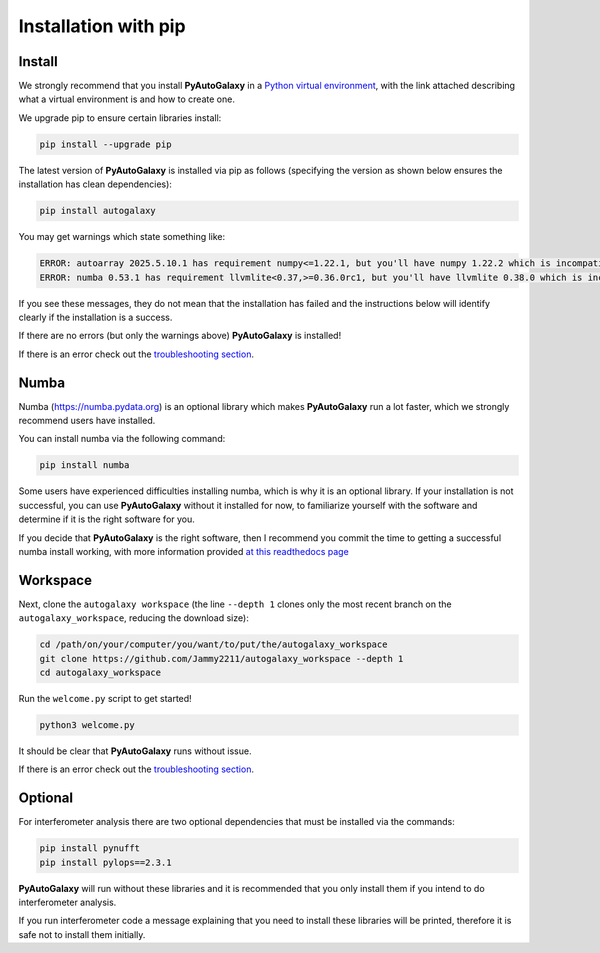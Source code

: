 .. _pip:

Installation with pip
=====================

Install
-------

We strongly recommend that you install **PyAutoGalaxy** in a
`Python virtual environment <https://www.geeksforgeeks.org/python-virtual-environment/>`_, with the link attached
describing what a virtual environment is and how to create one.

We upgrade pip to ensure certain libraries install:

.. code-block:: bash

    pip install --upgrade pip

The latest version of **PyAutoGalaxy** is installed via pip as follows (specifying the version as shown below ensures
the installation has clean dependencies):

.. code-block:: bash

    pip install autogalaxy

You may get warnings which state something like:

.. code-block:: bash

    ERROR: autoarray 2025.5.10.1 has requirement numpy<=1.22.1, but you'll have numpy 1.22.2 which is incompatible.
    ERROR: numba 0.53.1 has requirement llvmlite<0.37,>=0.36.0rc1, but you'll have llvmlite 0.38.0 which is incompatible.

If you see these messages, they do not mean that the installation has failed and the instructions below will
identify clearly if the installation is a success.

If there are no errors (but only the warnings above) **PyAutoGalaxy** is installed!

If there is an error check out the `troubleshooting section <https://pyautogalaxy.readthedocs.io/en/latest/installation/troubleshooting.html>`_.

Numba
-----

Numba (https://numba.pydata.org)  is an optional library which makes **PyAutoGalaxy** run a lot faster, which we
strongly recommend users have installed.

You can install numba via the following command:

.. code-block:: bash

    pip install numba

Some users have experienced difficulties installing numba, which is why it is an optional library. If your
installation is not successful, you can use **PyAutoGalaxy** without it installed for now, to familiarize yourself
with the software and determine if it is the right software for you.

If you decide that **PyAutoGalaxy** is the right software, then I recommend you commit the time to getting a
successful numba install working, with more information provided `at this readthedocs page <https://pyautogalaxy.readthedocs.io/en/latest/installation/numba.html>`_

Workspace
---------

Next, clone the ``autogalaxy workspace`` (the line ``--depth 1`` clones only the most recent branch on
the ``autogalaxy_workspace``, reducing the download size):

.. code-block:: bash

   cd /path/on/your/computer/you/want/to/put/the/autogalaxy_workspace
   git clone https://github.com/Jammy2211/autogalaxy_workspace --depth 1
   cd autogalaxy_workspace

Run the ``welcome.py`` script to get started!

.. code-block:: bash

   python3 welcome.py

It should be clear that **PyAutoGalaxy** runs without issue.

If there is an error check out the `troubleshooting section <https://pyautogalaxy.readthedocs.io/en/latest/installation/troubleshooting.html>`_.

Optional
--------

For interferometer analysis there are two optional dependencies that must be installed via the commands:

.. code-block:: bash

    pip install pynufft
    pip install pylops==2.3.1

**PyAutoGalaxy** will run without these libraries and it is recommended that you only install them if you intend to
do interferometer analysis.

If you run interferometer code a message explaining that you need to install these libraries will be printed, therefore
it is safe not to install them initially.